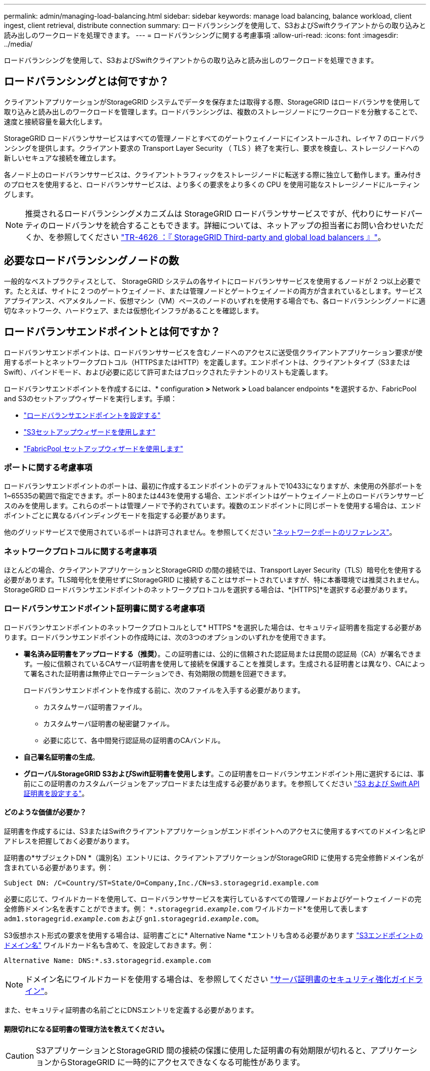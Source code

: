 ---
permalink: admin/managing-load-balancing.html 
sidebar: sidebar 
keywords: manage load balancing, balance workload, client ingest, client retrieval, distribute connection 
summary: ロードバランシングを使用して、S3およびSwiftクライアントからの取り込みと読み出しのワークロードを処理できます。 
---
= ロードバランシングに関する考慮事項
:allow-uri-read: 
:icons: font
:imagesdir: ../media/


[role="lead"]
ロードバランシングを使用して、S3およびSwiftクライアントからの取り込みと読み出しのワークロードを処理できます。



== ロードバランシングとは何ですか？

クライアントアプリケーションがStorageGRID システムでデータを保存または取得する際、StorageGRID はロードバランサを使用して取り込みと読み出しのワークロードを管理します。ロードバランシングは、複数のストレージノードにワークロードを分散することで、速度と接続容量を最大化します。

StorageGRID ロードバランササービスはすべての管理ノードとすべてのゲートウェイノードにインストールされ、レイヤ 7 のロードバランシングを提供します。クライアント要求の Transport Layer Security （ TLS ）終了を実行し、要求を検査し、ストレージノードへの新しいセキュアな接続を確立します。

各ノード上のロードバランササービスは、クライアントトラフィックをストレージノードに転送する際に独立して動作します。重み付きのプロセスを使用すると、ロードバランササービスは、より多くの要求をより多くの CPU を使用可能なストレージノードにルーティングします。


NOTE: 推奨されるロードバランシングメカニズムは StorageGRID ロードバランササービスですが、代わりにサードパーティのロードバランサを統合することもできます。詳細については、ネットアップの担当者にお問い合わせいただくか、を参照してください https://www.netapp.com/pdf.html?item=/media/17068-tr4626pdf.pdf["TR-4626 ：『 StorageGRID Third-party and global load balancers 』"^]。



== 必要なロードバランシングノードの数

一般的なベストプラクティスとして、 StorageGRID システムの各サイトにロードバランササービスを使用するノードが 2 つ以上必要です。たとえば、サイトに 2 つのゲートウェイノード、または管理ノードとゲートウェイノードの両方が含まれているとします。サービスアプライアンス、ベアメタルノード、仮想マシン（VM）ベースのノードのいずれを使用する場合でも、各ロードバランシングノードに適切なネットワーク、ハードウェア、または仮想化インフラがあることを確認します。



== ロードバランサエンドポイントとは何ですか？

ロードバランサエンドポイントは、ロードバランササービスを含むノードへのアクセスに送受信クライアントアプリケーション要求が使用するポートとネットワークプロトコル（HTTPSまたはHTTP）を定義します。エンドポイントは、クライアントタイプ（S3またはSwift）、バインドモード、および必要に応じて許可またはブロックされたテナントのリストも定義します。

ロードバランサエンドポイントを作成するには、* configuration *>* Network *>* Load balancer endpoints *を選択するか、FabricPool and S3のセットアップウィザードを実行します。手順：

* link:configuring-load-balancer-endpoints.html["ロードバランサエンドポイントを設定する"]
* link:use-s3-setup-wizard-steps.html["S3セットアップウィザードを使用します"]
* link:../fabricpool/use-fabricpool-setup-wizard-steps.html["FabricPool セットアップウィザードを使用します"]




=== ポートに関する考慮事項

ロードバランサエンドポイントのポートは、最初に作成するエンドポイントのデフォルトで10433になりますが、未使用の外部ポートを1~65535の範囲で指定できます。ポート80または443を使用する場合、エンドポイントはゲートウェイノード上のロードバランササービスのみを使用します。これらのポートは管理ノードで予約されています。複数のエンドポイントに同じポートを使用する場合は、エンドポイントごとに異なるバインディングモードを指定する必要があります。

他のグリッドサービスで使用されているポートは許可されません。を参照してください link:../network/network-port-reference.html["ネットワークポートのリファレンス"]。



=== ネットワークプロトコルに関する考慮事項

ほとんどの場合、クライアントアプリケーションとStorageGRID の間の接続では、Transport Layer Security（TLS）暗号化を使用する必要があります。TLS暗号化を使用せずにStorageGRID に接続することはサポートされていますが、特に本番環境では推奨されません。StorageGRID ロードバランサエンドポイントのネットワークプロトコルを選択する場合は、*[HTTPS]*を選択する必要があります。



=== ロードバランサエンドポイント証明書に関する考慮事項

ロードバランサエンドポイントのネットワークプロトコルとして* HTTPS *を選択した場合は、セキュリティ証明書を指定する必要があります。ロードバランサエンドポイントの作成時には、次の3つのオプションのいずれかを使用できます。

* *署名済み証明書をアップロードする（推奨）*。この証明書には、公的に信頼された認証局または民間の認証局（CA）が署名できます。一般に信頼されているCAサーバ証明書を使用して接続を保護することを推奨します。生成される証明書とは異なり、CAによって署名された証明書は無停止でローテーションでき、有効期限の問題を回避できます。
+
ロードバランサエンドポイントを作成する前に、次のファイルを入手する必要があります。

+
** カスタムサーバ証明書ファイル。
** カスタムサーバ証明書の秘密鍵ファイル。
** 必要に応じて、各中間発行認証局の証明書のCAバンドル。


* *自己署名証明書の生成*。
* *グローバルStorageGRID S3およびSwift証明書を使用します*。この証明書をロードバランサエンドポイント用に選択するには、事前にこの証明書のカスタムバージョンをアップロードまたは生成する必要があります。を参照してください link:../admin/configuring-custom-server-certificate-for-storage-node.html["S3 および Swift API 証明書を設定する"]。




==== どのような価値が必要か？

証明書を作成するには、S3またはSwiftクライアントアプリケーションがエンドポイントへのアクセスに使用するすべてのドメイン名とIPアドレスを把握しておく必要があります。

証明書の*サブジェクトDN *（識別名）エントリには、クライアントアプリケーションがStorageGRID に使用する完全修飾ドメイン名が含まれている必要があります。例：

[listing]
----
Subject DN: /C=Country/ST=State/O=Company,Inc./CN=s3.storagegrid.example.com
----
必要に応じて、ワイルドカードを使用して、ロードバランササービスを実行しているすべての管理ノードおよびゲートウェイノードの完全修飾ドメイン名を表すことができます。例： `*.storagegrid._example_.com` ワイルドカード*を使用して表します `adm1.storagegrid._example_.com` および `gn1.storagegrid._example_.com`。

S3仮想ホスト形式の要求を使用する場合は、証明書ごとに* Alternative Name *エントリも含める必要があります link:../admin/configuring-s3-api-endpoint-domain-names.html["S3エンドポイントのドメイン名"] ワイルドカード名も含めて、を設定しておきます。例：

[listing]
----
Alternative Name: DNS:*.s3.storagegrid.example.com
----

NOTE: ドメイン名にワイルドカードを使用する場合は、を参照してください link:../harden/hardening-guideline-for-server-certificates.html["サーバ証明書のセキュリティ強化ガイドライン"]。

また、セキュリティ証明書の名前ごとにDNSエントリを定義する必要があります。



==== 期限切れになる証明書の管理方法を教えてください。


CAUTION: S3アプリケーションとStorageGRID 間の接続の保護に使用した証明書の有効期限が切れると、アプリケーションからStorageGRID に一時的にアクセスできなくなる可能性があります。

証明書の有効期限の問題を回避するには、次のベストプラクティスに従ってください。

* 証明書の有効期限が近づいていることを警告するアラートがあれば、注意深く監視します。たとえば、* Expiration of load balancer endpoint certificate *や* Expiration of global server certificate for S3 and Swift API *アラートなどです。
* StorageGRID アプリケーションとS3アプリケーションの証明書のバージョンは常に同期しておいてください。ロードバランサエンドポイントに使用する証明書を交換または更新する場合は、S3アプリケーションで使用される同等の証明書を交換または更新する必要があります。
* 公開署名されたCA証明書を使用する。CAによって署名された証明書を使用する場合は、有効期限が近い証明書を無停止で交換できます。
* 自己署名StorageGRID 証明書を生成した証明書の有効期限が近づいている場合は、既存の証明書の有効期限が切れる前に、StorageGRID とS3アプリケーションの両方で証明書を手動で置き換える必要があります。




=== バインディングモードに関する考慮事項

バインディングモードでは、ロードバランサエンドポイントへのアクセスに使用できるIPアドレスを制御できます。エンドポイントがバインディングモードを使用している場合、クライアントアプリケーションは、許可されたIPアドレスまたはそれに対応するFully Qualified Domain Name（FQDN；完全修飾ドメイン名）を使用している場合にのみ、エンドポイントにアクセスできます。他のIPアドレスまたはFQDNを使用するクライアントアプリケーションはエンドポイントにアクセスできません。

次のいずれかのバインディングモードを指定できます。

* *グローバル*（デフォルト）：クライアントアプリケーションは、任意のゲートウェイノードまたは管理ノードのIPアドレス、任意のネットワーク上の任意のHAグループの仮想IP（VIP）アドレス、または対応するFQDNを使用してエンドポイントにアクセスできます。エンドポイントのアクセスを制限する必要がないかぎり、この設定を使用します。
* * HAグループの仮想IP *。クライアントアプリケーションは、HAグループの仮想IPアドレス（または対応するFQDN）を使用する必要があります。
* *ノードインターフェイス*。クライアントは、選択したノードインターフェイスのIPアドレス（または対応するFQDN）を使用する必要があります。
* *ノードタイプ*。選択したノードのタイプに基づいて、クライアントは管理ノードのIPアドレス（または対応するFQDN）またはゲートウェイノードのIPアドレス（または対応するFQDN）のいずれかを使用する必要があります。




=== テナントアクセスに関する考慮事項

テナントアクセスは、ロードバランサエンドポイントを使用してバケットにアクセスできるStorageGRID テナントアカウントを制御できるオプションのセキュリティ機能です。すべてのテナントにエンドポイントへのアクセスを許可するか（デフォルト）、各エンドポイントで許可またはブロックされたテナントのリストを指定できます。

この機能を使用すると、テナントとそのエンドポイント間のセキュリティをより適切に分離できます。たとえば、この機能を使用して、あるテナントが所有する最高機密または高度に機密性の高いマテリアルに他のテナントから完全にアクセスできないようにすることができます。


NOTE: アクセス制御の目的では、クライアント要求で使用されたアクセスキーからテナントが決定されます。要求の一部としてアクセスキーが提供されていない場合（匿名アクセスなど）は、バケット所有者を使用してテナントが決定されます。



==== テナントアクセスの例

このセキュリティ機能の仕組みを理解するには、次の例を参考にしてください。

. 次の2つのロードバランサエンドポイントを作成しておきます。
+
** *パブリック*エンドポイント：ポート10443を使用し、すべてのテナントへのアクセスを許可します。
** * Top secret * endpoint：ポート10444を使用し、* Top secret *テナントにのみアクセスを許可します。他のすべてのテナントはこのエンドポイントへのアクセスをブロックされます。


. 。 `top-secret.pdf` は、* Top secret *テナントが所有するバケット内にあります。


にアクセスします `top-secret.pdf`、* Top secret *テナントのユーザは、にGET要求を問題 できます `\https://w.x.y.z:10444/top-secret.pdf`。このテナントには10444エンドポイントの使用が許可されているため、ユーザはオブジェクトにアクセスできます。ただし、他のテナントに属するユーザが同じURLに対して同じ要求を発行すると、すぐに「Access Denied」というメッセージが表示されます。クレデンシャルと署名が有効であってもアクセスは拒否されます。



== CPU の可用性

S3 / Swift トラフィックをストレージノードに転送する際、各管理ノードおよびゲートウェイノード上のロードバランササービスは独立して動作します。重み付きのプロセスを使用すると、ロードバランササービスは、より多くの要求をより多くの CPU を使用可能なストレージノードにルーティングします。ノード CPU 負荷情報は数分ごとに更新されますが、重み付けがより頻繁に更新される場合があります。ノードの使用率が 100% になった場合や、ノードの利用率のレポートに失敗した場合でも、すべてのストレージノードには最小限のベースとなる重みの値が割り当てられます。

CPU の可用性に関する情報が、ロードバランササービスが配置されているサイトに制限されている場合があります。
